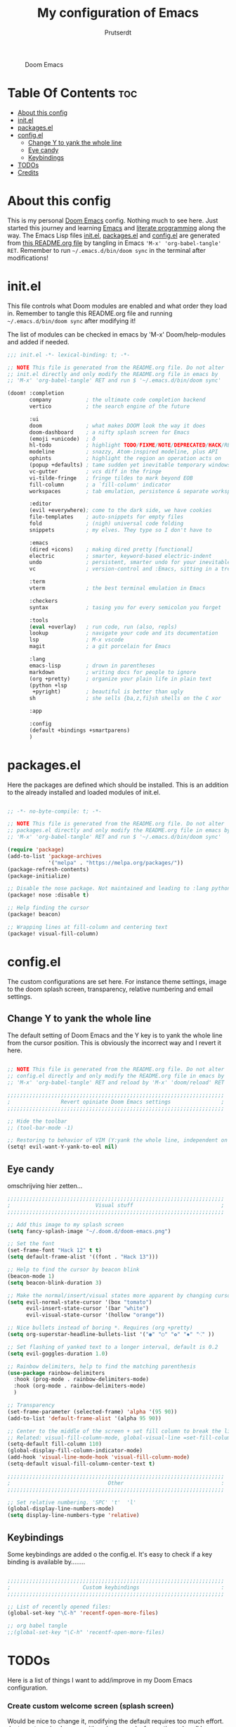 #+TITLE: My configuration of Emacs
#+STARTUP: showeverything
#+STARTUP: inlineimages
#+AUTHOR: Prutserdt

#+CAPTION: Doom Emacs
#+ATTR_HTML: :alt Doom Emacs :title Doom Emacs :align left
[[https://github.com/Prutserdt/dotfiles/raw/master/.doom.d/doom-emacs.png]]

* Table Of Contents :toc:
- [[#about-this-config][About this config]]
- [[#initel][init.el]]
- [[#packagesel][packages.el]]
- [[#configel][config.el]]
  - [[#change-y-to-yank-the-whole-line][Change Y to yank the whole line]]
  - [[#eye-candy][Eye candy]]
  - [[#keybindings][Keybindings]]
- [[#todos][TODOs]]
- [[#credits][Credits]]

* About this config
This is my personal [[https://github.com/hlissner/doom-emacs][Doom Emacs]] config. Nothing much to see here. Just started this journey and learning [[https://www.gnu.org/software/emacs/][Emacs]] and [[https://en.wikipedia.org/wiki/Literate_programming][literate programming]] along the way. The Emacs Lisp files [[https://github.com/Prutserdt/dotfiles/blob/master/.doom.d/init.el][init.el]], [[https://github.com/Prutserdt/dotfiles/blob/master/.doom.d/packages.el][packages.el]] and [[https://github.com/Prutserdt/dotfiles/blob/master/.doom.d/config.el][config.el]] are generated from [[https://github.com/Prutserdt/dotfiles/blob/master/.doom.d/README.org][this README.org file]] by tangling in Emacs ='M-x' 'org-babel-tangle' RET=. Remember to run =~/.emacs.d/bin/doom sync= in the terminal after modifications!

* init.el
This file controls what Doom modules are enabled and what order they load in. Remember to tangle this README.org file and running =~/.emacs.d/bin/doom sync= after modifying it!

The list of modules can be checked in emacs by 'M-x' Doom/help-modules and added if needed.

#+begin_src emacs-lisp :tangle init.el
;;; init.el -*- lexical-binding: t; -*-

;; NOTE This file is generated from the README.org file. Do not alter
;; init.el directly and only modify the README.org file in emacs by
;; 'M-x' 'org-babel-tangle' RET and run $ '~/.emacs.d/bin/doom sync'

(doom! :completion
       company           ; the ultimate code completion backend
       vertico           ; the search engine of the future

       :ui
       doom              ; what makes DOOM look the way it does
       doom-dashboard    ; a nifty splash screen for Emacs
       (emoji +unicode)  ; ð
       hl-todo           ; highlight TODO/FIXME/NOTE/DEPRECATED/HACK/REVIEW
       modeline          ; snazzy, Atom-inspired modeline, plus API
       ophints           ; highlight the region an operation acts on
       (popup +defaults) ; tame sudden yet inevitable temporary windows
       vc-gutter         ; vcs diff in the fringe
       vi-tilde-fringe   ; fringe tildes to mark beyond EOB
       fill-column       ; a `fill-column' indicator
       workspaces        ; tab emulation, persistence & separate workspaces

       :editor
       (evil +everywhere); come to the dark side, we have cookies
       file-templates    ; auto-snippets for empty files
       fold              ; (nigh) universal code folding
       snippets          ; my elves. They type so I don't have to

       :emacs
       (dired +icons)    ; making dired pretty [functional]
       electric          ; smarter, keyword-based electric-indent
       undo              ; persistent, smarter undo for your inevitable mistakes
       vc                ; version-control and :Emacs, sitting in a tree

       :term
       vterm             ; the best terminal emulation in Emacs

       :checkers
       syntax            ; tasing you for every semicolon you forget

       :tools
       (eval +overlay)   ; run code, run (also, repls)
       lookup            ; navigate your code and its documentation
       lsp               ; M-x vscode
       magit             ; a git porcelain for Emacs

       :lang
       emacs-lisp        ; drown in parentheses
       markdown          ; writing docs for people to ignore
       (org +pretty)     ; organize your plain life in plain text
       (python +lsp
        +pyright)        ; beautiful is better than ugly
       sh                ; she sells {ba,z,fi}sh shells on the C xor

       :app

       :config
       (default +bindings +smartparens)
       )
#+end_src

* packages.el
Here the packages are defined which should be installed. This is an addition to the already installed and loaded modules of init.el.

#+begin_src emacs-lisp :tangle packages.el

;; -*- no-byte-compile: t; -*-

;; NOTE This file is generated from the README.org file. Do not alter
;; packages.el directly and only modify the README.org file in emacs by
;; 'M-x' 'org-babel-tangle' RET and run $ '~/.emacs.d/bin/doom sync'

(require 'package)
(add-to-list 'package-archives
             '("melpa" . "https://melpa.org/packages/"))
(package-refresh-contents)
(package-initialize)

;; Disable the nose package. Not maintained and leading to :lang python error
(package! nose :disable t)

;; Help finding the cursor
(package! beacon)

;; Wrapping lines at fill-column and centering text
(package! visual-fill-column)

#+end_src

* config.el
The custom configurations are set here. For instance theme settings, image to the doom splash screen, transparency, relative numbering and email settings.

** Change Y to yank the whole line

The default setting of Doom Emacs and the Y key is to yank the whole line from the cursor position. This is obviously the incorrect way and I revert it here.

#+begin_src emacs-lisp :tangle config.el

;; NOTE This file is generated from the README.org file. Do not alter
;; config.el directly and only modify the README.org file in emacs by
;; 'M-x' 'org-babel-tangle' RET and reload by 'M-x' 'doom/reload' RET

;;;;;;;;;;;;;;;;;;;;;;;;;;;;;;;;;;;;;;;;;;;;;;;;;;;;;;;;;;;;;;;;;;;;;
;                Revert opiniate Doom Emacs settings                ;
;;;;;;;;;;;;;;;;;;;;;;;;;;;;;;;;;;;;;;;;;;;;;;;;;;;;;;;;;;;;;;;;;;;;;

;; Hide the toolbar
;; (tool-bar-mode -1)

;; Restoring to behavior of VIM (Y:yank the whole line, independent on position)
(setq! evil-want-Y-yank-to-eol nil)

#+end_src

** Eye candy

omschrijving hier zetten...

#+begin_src emacs-lisp :tangle config.el
;;;;;;;;;;;;;;;;;;;;;;;;;;;;;;;;;;;;;;;;;;;;;;;;;;;;;;;;;;;;;;;;;;;;;
;                           Visual stuff                            ;
;;;;;;;;;;;;;;;;;;;;;;;;;;;;;;;;;;;;;;;;;;;;;;;;;;;;;;;;;;;;;;;;;;;;;

;; Add this image to my splash screen
(setq fancy-splash-image "~/.doom.d/doom-emacs.png")

;; Set the font
(set-frame-font "Hack 12" t t)
(setq default-frame-alist '((font . "Hack 13")))

;; Help to find the cursor by beacon blink
(beacon-mode 1)
(setq beacon-blink-duration 3)

;; Make the normal/insert/visual states more apparent by changing cursor:
(setq evil-normal-state-cursor '(box "tomato")
      evil-insert-state-cursor '(bar "white")
      evil-visual-state-cursor '(hollow "orange"))

;; Nice bullets instead of boring *. Requires (org +pretty)
(setq org-superstar-headline-bullets-list '("◉" "○" "✿" "✸" "⁖" ))

;; Set flashing of yanked text to a longer interval, default is 0.2
(setq evil-goggles-duration 1.0)

;; Rainbow delimiters, help to find the matching parenthesis
(use-package rainbow-delimiters
  :hook (prog-mode . rainbow-delimiters-mode)
  :hook (org-mode . rainbow-delimiters-mode)
  )

;; Transparency
(set-frame-parameter (selected-frame) 'alpha '(95 90))
(add-to-list 'default-frame-alist '(alpha 95 90))

;; Center to the middle of the screen + set fill column to break the lines
;; Related: visual-fill-column-mode, global-visual-line =set-fill-column 80=
(setq-default fill-column 110)
(global-display-fill-column-indicator-mode)
(add-hook 'visual-line-mode-hook 'visual-fill-column-mode)
(setq-default visual-fill-column-center-text t)

;;;;;;;;;;;;;;;;;;;;;;;;;;;;;;;;;;;;;;;;;;;;;;;;;;;;;;;;;;;;;;;;;;;;;
;                               Other                               :
;;;;;;;;;;;;;;;;;;;;;;;;;;;;;;;;;;;;;;;;;;;;;;;;;;;;;;;;;;;;;;;;;;;;;

;; Set relative numbering. 'SPC' 't'  'l'
(global-display-line-numbers-mode)
(setq display-line-numbers-type 'relative)

#+end_src


** Keybindings

Some keybindings are added o the config.el.
It's easy to check if a key binding is available by........

#+begin_src emacs-lisp :tangle config.el

;;;;;;;;;;;;;;;;;;;;;;;;;;;;;;;;;;;;;;;;;;;;;;;;;;;;;;;;;;;;;;;;;;;;;
;                       Custom keybindings                          :
;;;;;;;;;;;;;;;;;;;;;;;;;;;;;;;;;;;;;;;;;;;;;;;;;;;;;;;;;;;;;;;;;;;;;

;; List of recently opened files:
(global-set-key "\C-h" 'recentf-open-more-files)

;; org babel tangle
;;(global-set-key "\C-h" 'recentf-open-more-files)

#+end_src



* TODOs
Here is a list of things I want to add/improve in my Doom Emacs configuration.

*** Create custom welcome screen (splash screen)
Would be nice to change it, modifying the default requires too much effort. Just create a simple page with an image and a few options shoudl be relatively simple....

*** MU4e
Needs to be configured properly...

mu4e should be added to the init.el (mu4e +org +gmail) and/or the mu4e package should be added to package.el:

#+begin_src emacs-lisp

;; The email package MU for emacs
(package! mu4e)

#+end_src

The following code block should be part of config.el:
#+begin_src emacs-lisp

(setq mail-user-agent 'mu4e-user-agent)
(set-email-account!
 "transip"
 '((mu4e-sent-folder       . "/transip/Sent Mail")
   (mu4e-trash-folder      . "/transip/Bin")
   (smtpmail-smtp-user     . "email@adress.com"))
 t)
(setq mu4e-get-mail-command "mbsync transip "
    ;; get emails and index every 5 minutes
      mu4e-update-interval 300
      ;; send emails with format=flowed
      mu4e-compose-format-flowed t
      ;; no need to run cleanup after indexing for gmail
      mu4e-index-cleanup nil
      mu4e-index-lazy-check t
      ;; more sensible date format
      mu4e-headers-date-format "%d.%m.%y")
;; tell message-mode how to send mail
(setq message-send-mail-function 'smtpmail-send-it)
;; if our mail server lives at smtp.example.org; if you have a local
;; mail-server, simply use 'localhost' here.
(setq smtpmail-smtp-server "smtp.transip.email")

#+end_src

* Credits
My configuration of Doom Emacs is partially based on these ones.
- :book: https://gitlab.com/zzamboni/dot-doom
- :book: https://gitlab.com/dwt1/dotfiles/-/tree/master/.emacs.d.gnu
